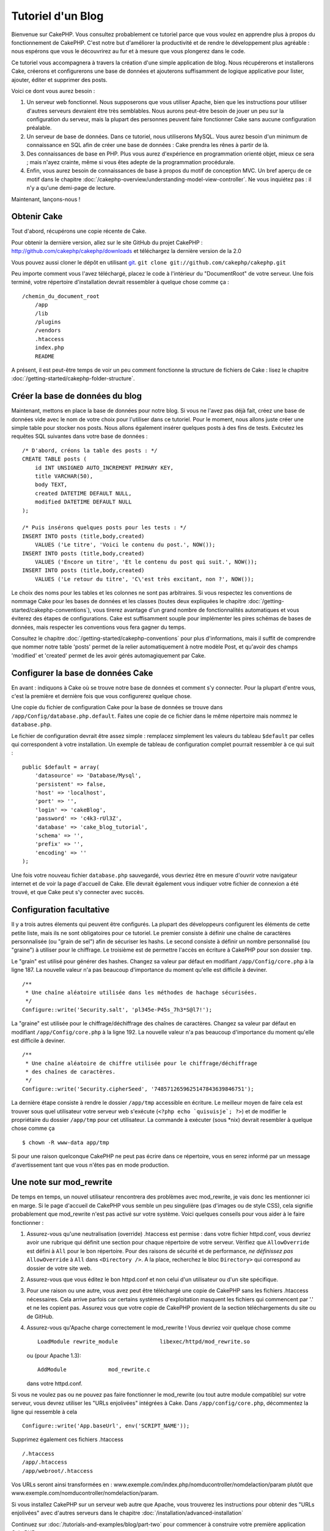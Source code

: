 ##################
Tutoriel d'un Blog
##################

Bienvenue sur CakePHP. Vous consultez probablement ce tutoriel parce que vous 
voulez en apprendre plus à propos du fonctionnement de CakePHP.
C'est notre but d'améliorer la productivité et de rendre le développement 
plus agréable : nous espérons que vous le découvrirez au fur et à mesure que 
vous plongerez dans le code.

Ce tutoriel vous accompagnera à travers la création d'une simple application 
de blog. Nous récupérerons et installerons Cake, créerons et configurerons une 
base de données et ajouterons suffisamment de logique applicative pour lister, 
ajouter, éditer et supprimer des posts.

Voici ce dont vous aurez besoin :


#. Un serveur web fonctionnel. Nous supposerons que vous utiliser Apache,
   bien que les instructions pour utiliser d'autres serveurs devraient
   être très semblables. Nous aurons peut-être besoin de jouer un peu sur la
   configuration du serveur, mais la plupart des personnes peuvent faire 
   fonctionner Cake sans aucune configuration préalable.
#. Un serveur de base de données. Dans ce tutoriel, nous utiliserons MySQL. 
   Vous aurez besoin d'un minimum de connaissance en SQL afin de créer une 
   base de données : Cake prendra les rênes à partir de là.
#. Des connaissances de base en PHP. Plus vous aurez d'expérience en 
   programmation orienté objet, mieux ce sera ; mais n'ayez crainte, même 
   si vous êtes adepte de la programmation procédurale.
#. Enfin, vous aurez besoin de connaissances de base à propos du motif de 
   conception MVC. Un bref aperçu de ce motif dans le chapitre 
   :doc:`/cakephp-overview/understanding-model-view-controller`.
   Ne vous inquiétez pas : il n'y a qu'une demi-page de lecture.

Maintenant, lançons-nous !

Obtenir Cake
============

Tout d'abord, récupérons une copie récente de Cake.

Pour obtenir la dernière version, allez sur le site GitHub du projet CakePHP :
`http://github.com/cakephp/cakephp/downloads <http://github.com/cakephp/cakephp/downloads>`_
et téléchargez la dernière version de la 2.0

Vous pouvez aussi cloner le dépôt en utilisant
`git <http://git-scm.com/>`_.
``git clone git://github.com/cakephp/cakephp.git``

Peu importe comment vous l'avez téléchargé, placez le code à l'intérieur du 
"DocumentRoot" de votre serveur. Une fois terminé, votre répertoire 
d'installation devrait ressembler à quelque chose comme ça :

::

    /chemin_du_document_root
        /app
        /lib
        /plugins
        /vendors
        .htaccess
        index.php
        README

A présent, il est peut-être temps de voir un peu comment fonctionne la 
structure de fichiers de Cake : lisez le chapitre 
:doc:`/getting-started/cakephp-folder-structure`.

Créer la base de données du blog
================================

Maintenant, mettons en place la base de données pour notre blog. Si vous 
ne l'avez pas déjà fait, créez une base de données vide avec le nom de votre 
choix pour l'utiliser dans ce tutoriel. Pour le moment, nous allons juste créer 
une simple table pour stocker nos posts. Nous allons également insérer quelques 
posts à des fins de tests. Exécutez les requêtes SQL suivantes dans votre base 
de données :

::

    /* D'abord, créons la table des posts : */
    CREATE TABLE posts (
        id INT UNSIGNED AUTO_INCREMENT PRIMARY KEY,
        title VARCHAR(50),
        body TEXT,
        created DATETIME DEFAULT NULL,
        modified DATETIME DEFAULT NULL
    );

    /* Puis insérons quelques posts pour les tests : */
    INSERT INTO posts (title,body,created)
        VALUES ('Le titre', 'Voici le contenu du post.', NOW());
    INSERT INTO posts (title,body,created)
        VALUES ('Encore un titre', 'Et le contenu du post qui suit.', NOW());
    INSERT INTO posts (title,body,created)
        VALUES ('Le retour du titre', 'C\'est très excitant, non ?', NOW());

Le choix des noms pour les tables et les colonnes ne sont pas arbitraires. 
Si vous respectez les conventions de nommage Cake pour les bases de données 
et les classes (toutes deux expliquées le chapitre 
:doc:`/getting-started/cakephp-conventions`), vous tirerez avantage d'un 
grand nombre de fonctionnalités automatiques et vous éviterez des étapes 
de configurations. Cake est suffisamment souple pour implémenter les pires 
schémas de bases de données, mais respecter les conventions vous fera gagner 
du temps.

Consultez le chapitre :doc:`/getting-started/cakephp-conventions` pour plus 
d'informations, mais il suffit de comprendre que nommer notre table 'posts' 
permet de la relier automatiquement à notre modèle Post, et qu'avoir des 
champs 'modified' et 'created' permet de les avoir gérés automagiquement par 
Cake.

Configurer la base de données Cake
==================================

En avant : indiquons à Cake où se trouve notre base de données et comment s'y 
connecter. Pour la plupart d'entre vous, c'est la première et dernière fois que 
vous configurerez quelque chose.

Une copie du fichier de configuration Cake pour la base de données se trouve 
dans ``/app/Config/database.php.default``. Faites une copie de ce fichier dans 
le même répertoire mais nommez le ``database.php``.

Le fichier de configuration devrait être assez simple : remplacez simplement 
les valeurs du tableau ``$default`` par celles qui correspondent à votre 
installation. Un exemple de tableau de configuration complet pourrait 
ressembler à ce qui suit :

::

    public $default = array(
        'datasource' => 'Database/Mysql',
        'persistent' => false,
        'host' => 'localhost',
        'port' => '',
        'login' => 'cakeBlog',
        'password' => 'c4k3-rUl3Z',
        'database' => 'cake_blog_tutorial',
        'schema' => '',
        'prefix' => '',
        'encoding' => ''
    );

Une fois votre nouveau fichier ``database.php`` sauvegardé, vous devriez
être en mesure d'ouvrir votre navigateur internet et de voir la page d'accueil 
de Cake. Elle devrait également vous indiquer votre fichier de connexion a été 
trouvé, et que Cake peut s'y connecter avec succès.

Configuration facultative
=========================

Il y a trois autres élements qui peuvent être configurés. La plupart des 
développeurs configurent les éléments de cette petite liste, mais ils ne 
sont obligatoires pour ce tutoriel. Le premier consiste à définir une chaîne 
de caractères personnalisée (ou "grain de sel") afin de sécuriser les hashs. 
Le second consiste à définir un nombre personnalisé (ou "graine") à utiliser 
pour le chiffrage. Le troisième est de permettre l'accès en écriture à CakePHP 
pour son dossier ``tmp``.

Le "grain" est utilisé pour générer des hashes. Changez sa valeur par défaut 
en modifiant ``/app/Config/core.php`` à la ligne 187.
La nouvelle valeur n'a pas beaucoup d'importance du moment qu'elle est 
difficile à deviner.

::

    /**
     * Une chaîne aléatoire utilisée dans les méthodes de hachage sécurisées.
     */
    Configure::write('Security.salt', 'pl345e-P45s_7h3*S@l7!');

La "graine" est utilisée pour le chiffrage/déchiffrage des chaînes de 
caractères. Changez sa valeur par défaut en modifiant 
``/app/Config/core.php`` à la ligne 192. La nouvelle valeur n'a pas beaucoup 
d'importance du moment qu'elle est difficile à deviner.

::

    /**
     * Une chaîne aléatoire de chiffre utilisée pour le chiffrage/déchiffrage 
     * des chaînes de caractères.
     */
    Configure::write('Security.cipherSeed', '7485712659625147843639846751');

La dernière étape consiste à rendre le dossier ``/app/tmp`` accessible en 
écriture. Le meilleur moyen de faire cela est trouver sous quel utilisateur 
votre serveur web s'exécute (``<?php echo `quisuisje`; ?>``) et de modifier le 
propriétaire du dossier ``/app/tmp`` pour cet utilisateur. La commande à 
exécuter (sous \*nix) devrait resembler à quelque chose comme ça ::

    $ chown -R www-data app/tmp

Si pour une raison quelconque CakePHP ne peut pas écrire dans ce répertoire, 
vous en serez informé par un message d'avertissement tant que vous n'êtes pas 
en mode production.

Une note sur mod\_rewrite
=========================

De temps en temps, un nouvel utilisateur rencontrera des problèmes avec 
mod_rewrite, je vais donc les mentionner ici en marge. Si le page d'accueil 
de CakePHP vous semble un peu singulière (pas d'images ou de style CSS), cela 
signifie probablement que mod\_rewrite n'est pas activé sur votre système. 
Voici quelques conseils pour vous aider à le faire fonctionner :

#. Assurez-vous qu'une neutralisation (override) .htaccess est permise : dans 
   votre fichier httpd.conf, vous devriez avoir une rubrique qui définit une 
   section pour chaque répertoire de votre serveur. Vérifiez que 
   ``AllowOverride`` est défini à ``All`` pour le bon répertoire. Pour des 
   raisons de sécurité et de performance, *ne définissez pas* ``AllowOverride`` 
   à ``All`` dans ``<Directory />``. A la place, recherchez le bloc 
   ``Directory>`` qui correspond au dossier de votre site web.

#. Assurez-vous que vous éditez le bon httpd.conf et non celui d'un utilisateur 
   ou d'un site spécifique.

#. Pour une raison ou une autre, vous avez peut être téléchargé une copie de 
   CakePHP sans les fichiers .htaccess nécessaires. Cela arrive parfois car 
   certains systèmes d'exploitation masquent les fichiers qui commencent par 
   '.' et ne les copient pas. Assurez vous que votre copie de CakePHP provient 
   de la section téléchargements du site ou de GitHub.

#. Assurez-vous qu'Apache charge correctement le mod_rewrite ! Vous devriez 
   voir quelque chose comme ::

       LoadModule rewrite_module             libexec/httpd/mod_rewrite.so

   ou (pour Apache 1.3)::

       AddModule             mod_rewrite.c

   dans votre httpd.conf.


Si vous ne voulez pas ou ne pouvez pas faire fonctionner le mod_rewrite 
(ou tout autre module compatible) sur votre serveur, vous devrez utiliser les 
"URLs enjolivées" intégrées à Cake. Dans ``/app/config/core.php``, décommentez 
la ligne qui ressemble à cela ::

    Configure::write('App.baseUrl', env('SCRIPT_NAME'));

Supprimez également ces fichiers .htaccess ::

    /.htaccess
    /app/.htaccess
    /app/webroot/.htaccess


Vos URLs seront ainsi transformées en : 
www.exemple.com/index.php/nomducontroller/nomdelaction/param plutôt que 
www.exemple.com/nomducontroller/nomdelaction/param.

Si vous installez CakePHP sur un serveur web autre que Apache, vous trouverez 
les instructions pour obtenir des "URLs enjolivées" avec d'autres serveurs 
dans le chapitre :doc:`/installation/advanced-installation`

Continuez sur :doc:`/tutorials-and-examples/blog/part-two` pour commencer à 
construire votre première application CakePHP.


.. meta::
    :title lang=fr: Tutoriel d'un Blog
    :keywords lang=fr: modèle vue contrôleur,model view controller,object oriented programming,application logic,directory setup,basic knowledge,database server,server configuration,reins,documentroot,readme,repository,web server,productivity,lib,sql,aim,cakephp,servers,apache,downloads
